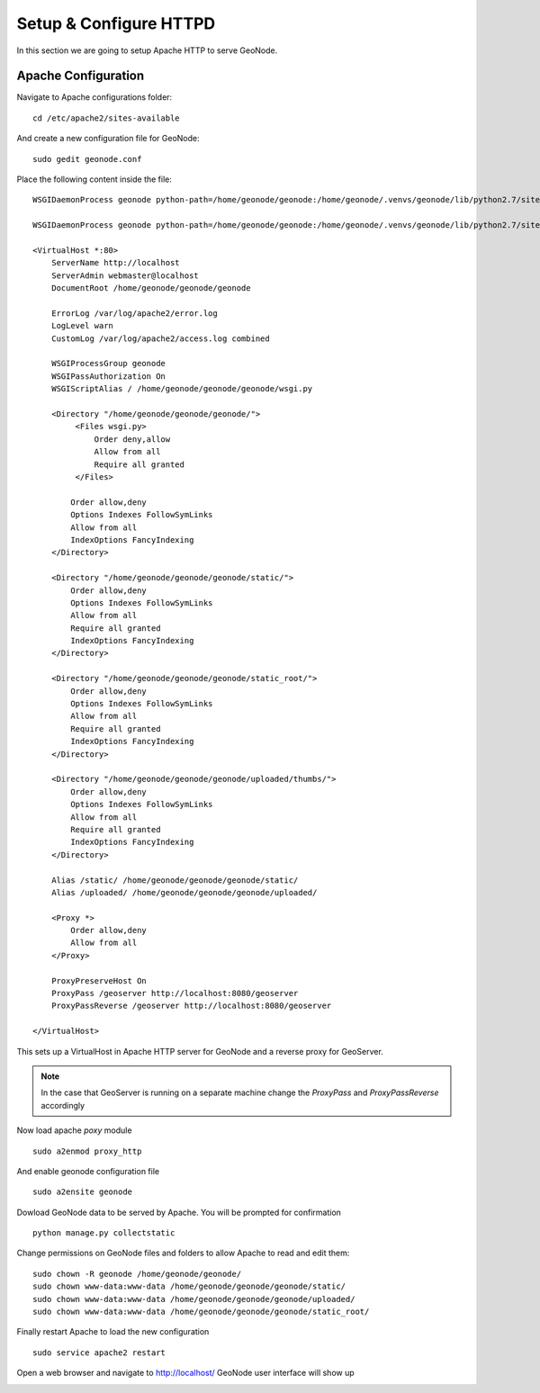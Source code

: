 .. _setup_configure_httpd:

=======================
Setup & Configure HTTPD
=======================

In this section we are going to setup Apache HTTP to serve GeoNode.

Apache Configuration
====================

Navigate to Apache configurations folder:
::
    cd /etc/apache2/sites-available

And create a new configuration file for GeoNode:
::
    sudo gedit geonode.conf

Place the following content inside the file:
::
    WSGIDaemonProcess geonode python-path=/home/geonode/geonode:/home/geonode/.venvs/geonode/lib/python2.7/site-packages user=www-data threads=15 processes=2

    WSGIDaemonProcess geonode python-path=/home/geonode/geonode:/home/geonode/.venvs/geonode/lib/python2.7/site-packages user=www-data threads=15 processes=2

    <VirtualHost *:80>
        ServerName http://localhost
        ServerAdmin webmaster@localhost
        DocumentRoot /home/geonode/geonode/geonode

        ErrorLog /var/log/apache2/error.log
        LogLevel warn
        CustomLog /var/log/apache2/access.log combined

        WSGIProcessGroup geonode
        WSGIPassAuthorization On
        WSGIScriptAlias / /home/geonode/geonode/geonode/wsgi.py

        <Directory "/home/geonode/geonode/geonode/">
             <Files wsgi.py>
                 Order deny,allow
                 Allow from all
                 Require all granted
             </Files>

            Order allow,deny
            Options Indexes FollowSymLinks
            Allow from all
            IndexOptions FancyIndexing
        </Directory>

        <Directory "/home/geonode/geonode/geonode/static/">
            Order allow,deny
            Options Indexes FollowSymLinks
            Allow from all
            Require all granted
            IndexOptions FancyIndexing
        </Directory>

        <Directory "/home/geonode/geonode/geonode/static_root/">
            Order allow,deny
            Options Indexes FollowSymLinks
            Allow from all
            Require all granted
            IndexOptions FancyIndexing
        </Directory>

        <Directory "/home/geonode/geonode/geonode/uploaded/thumbs/">
            Order allow,deny
            Options Indexes FollowSymLinks
            Allow from all
            Require all granted
            IndexOptions FancyIndexing
        </Directory>

        Alias /static/ /home/geonode/geonode/geonode/static/
        Alias /uploaded/ /home/geonode/geonode/geonode/uploaded/

        <Proxy *>
            Order allow,deny
            Allow from all
        </Proxy>

        ProxyPreserveHost On
        ProxyPass /geoserver http://localhost:8080/geoserver
        ProxyPassReverse /geoserver http://localhost:8080/geoserver

    </VirtualHost>

This sets up a VirtualHost in Apache HTTP server for GeoNode and a reverse proxy
for GeoServer.

.. note::
    In the case that GeoServer is running on a separate machine change the `ProxyPass`
    and `ProxyPassReverse` accordingly

Now load apache `poxy` module
::
    sudo a2enmod proxy_http

And enable geonode configuration file
::
    sudo a2ensite geonode

Dowload GeoNode data to be served by Apache. You will be prompted for confirmation
::
    python manage.py collectstatic

Change permissions on GeoNode files and folders to allow Apache to read and edit
them:
::
    sudo chown -R geonode /home/geonode/geonode/
    sudo chown www-data:www-data /home/geonode/geonode/geonode/static/
    sudo chown www-data:www-data /home/geonode/geonode/geonode/uploaded/
    sudo chown www-data:www-data /home/geonode/geonode/geonode/static_root/

Finally restart Apache to load the new configuration
::
    sudo service apache2 restart

Open a web browser and navigate to http://localhost/ GeoNode user interface will
show up

.. image:: img/test_geonode.png
   :width: 600px
   :alt: Connect to GeoNode

.. image:: img/test_geonode2.png
   :width: 600px
   :alt: Connect to GeoNode
